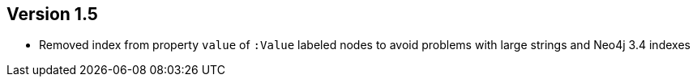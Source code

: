 //
//
//
ifndef::jqa-in-manual[== Version 1.5]
ifdef::jqa-in-manual[== YAML Plugin 1.5]

* Removed index from property `value` of `:Value` labeled nodes to avoid problems with large strings and Neo4j 3.4 indexes


